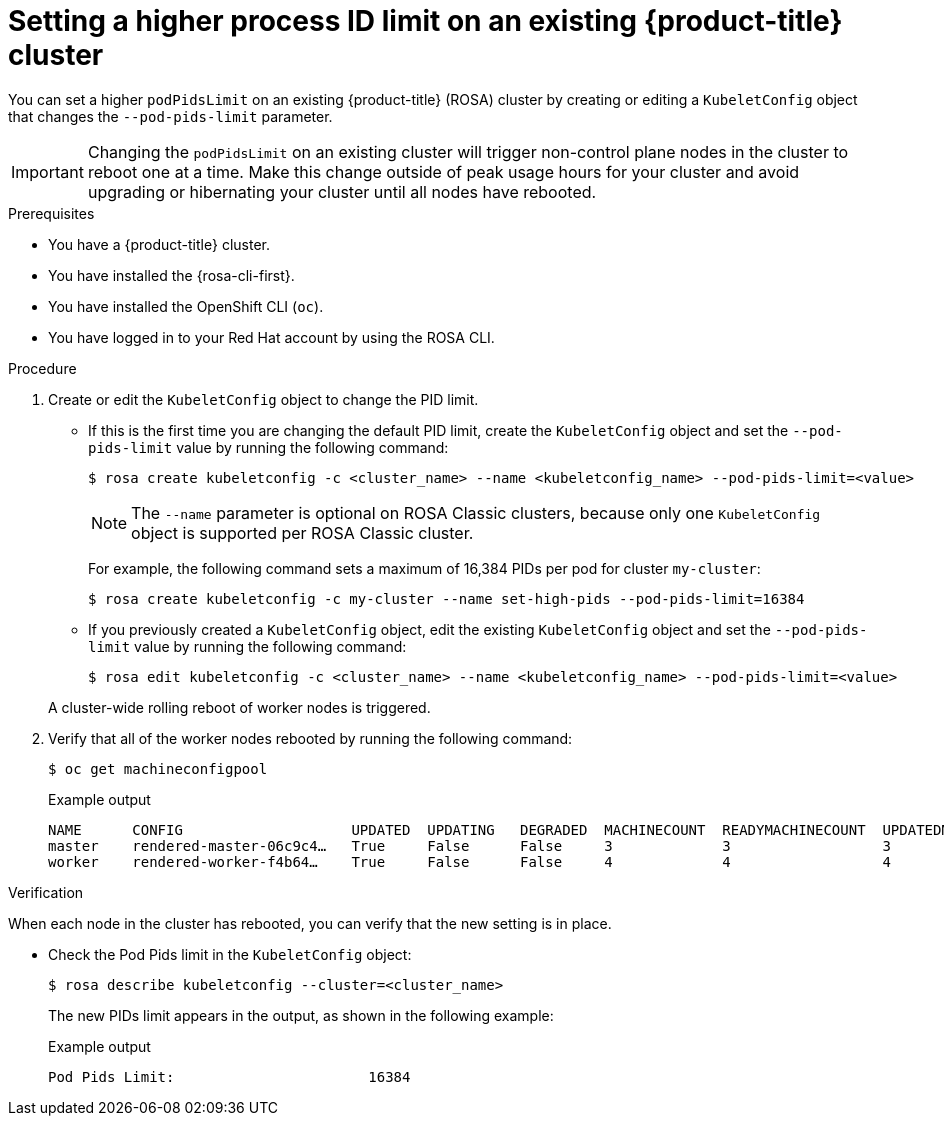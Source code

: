// Module included in the following assemblies:
//
// * rosa_cluster_admin/rosa-configuring-pid-limits.adoc

:_mod-docs-content-type: PROCEDURE
[id="setting-higher-pid-limit-on-existing-cluster_{context}"]
= Setting a higher process ID limit on an existing {product-title} cluster

You can set a higher `podPidsLimit` on an existing {product-title} (ROSA) cluster by creating or editing a `KubeletConfig` object that changes the `--pod-pids-limit` parameter.

[IMPORTANT]
====
Changing the `podPidsLimit` on an existing cluster will trigger non-control plane nodes in the cluster to reboot one at a time. Make this change outside of peak usage hours for your cluster and avoid upgrading or hibernating your cluster until all nodes have rebooted.
====

.Prerequisites

* You have a {product-title} cluster.
* You have installed the {rosa-cli-first}.
* You have installed the OpenShift CLI (`oc`).
* You have logged in to your Red{nbsp}Hat account by using the ROSA CLI.

.Procedure
. Create or edit the `KubeletConfig` object to change the PID limit.
+
--
** If this is the first time you are changing the default PID limit, create the `KubeletConfig` object and set the `--pod-pids-limit` value by running the following command:
+
[source,terminal]
----
$ rosa create kubeletconfig -c <cluster_name> --name <kubeletconfig_name> --pod-pids-limit=<value>
----
+
NOTE: The `--name` parameter is optional on ROSA Classic clusters, because only one `KubeletConfig` object is supported per ROSA Classic cluster.
+
For example, the following command sets a maximum of 16,384 PIDs per pod for cluster `my-cluster`:
+
[source,terminal]
----
$ rosa create kubeletconfig -c my-cluster --name set-high-pids --pod-pids-limit=16384
----
** If you previously created a `KubeletConfig` object, edit the existing `KubeletConfig` object and set the `--pod-pids-limit` value by running the following command:
+
[source,terminal]
----
$ rosa edit kubeletconfig -c <cluster_name> --name <kubeletconfig_name> --pod-pids-limit=<value>
----
--
+
A cluster-wide rolling reboot of worker nodes is triggered.

. Verify that all of the worker nodes rebooted by running the following command:
+
[source,terminal]
----
$ oc get machineconfigpool
----
+
.Example output
[source,terminal]
----
NAME      CONFIG                    UPDATED  UPDATING   DEGRADED  MACHINECOUNT  READYMACHINECOUNT  UPDATEDMACHINECOUNT DEGRADEDMACHINECOUNT  AGE
master    rendered-master-06c9c4…   True     False      False     3             3                  3                   0                     4h42m
worker    rendered-worker-f4b64…    True     False      False     4             4                  4                   0                     4h42m
----

.Verification

When each node in the cluster has rebooted, you can verify that the new setting is in place.

* Check the Pod Pids limit in the `KubeletConfig` object:
+
[source,terminal]
----
$ rosa describe kubeletconfig --cluster=<cluster_name>
----
+
The new PIDs limit appears in the output, as shown in the following example:
+
.Example output
[source,terminal]
----
Pod Pids Limit:                       16384
----